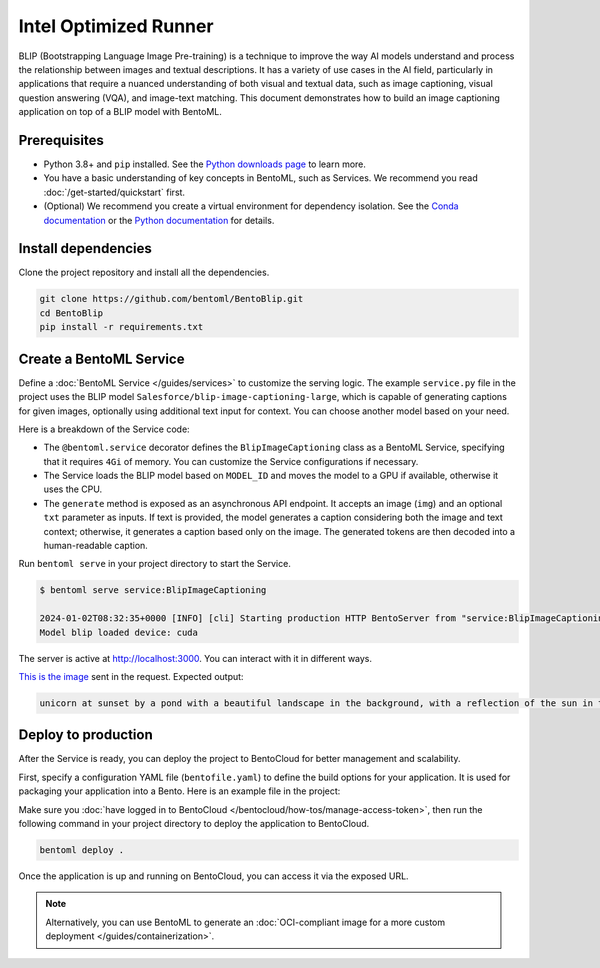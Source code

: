 ======================
Intel Optimized Runner
======================

BLIP (Bootstrapping Language Image Pre-training) is a technique to improve the way AI models understand and process the relationship between images and textual descriptions. It has a variety of use cases in the AI field, particularly in applications that require a nuanced understanding of both visual and textual data, such as image captioning, visual question answering (VQA), and image-text matching. This document demonstrates how to build an image captioning application on top of a BLIP model with BentoML.

Prerequisites
-------------

- Python 3.8+ and ``pip`` installed. See the `Python downloads page <https://www.python.org/downloads/>`_ to learn more.
- You have a basic understanding of key concepts in BentoML, such as Services. We recommend you read :doc:`/get-started/quickstart` first.
- (Optional) We recommend you create a virtual environment for dependency isolation. See the `Conda documentation <https://conda.io/projects/conda/en/latest/user-guide/tasks/manage-environments.html>`_ or the `Python documentation <https://docs.python.org/3/library/venv.html>`_ for details.

Install dependencies
--------------------

Clone the project repository and install all the dependencies.

.. code-block:: bash

    git clone https://github.com/bentoml/BentoBlip.git
    cd BentoBlip
    pip install -r requirements.txt

Create a BentoML Service
------------------------

Define a :doc:`BentoML Service </guides/services>` to customize the serving logic. The example ``service.py`` file in the project uses the BLIP model ``Salesforce/blip-image-captioning-large``, which is capable of generating captions for given images, optionally using additional text input for context. You can choose another model based on your need.

.. code-block:: python
    :caption: `service.py`

    from __future__ import annotations

    import typing as t

    import bentoml
    from PIL.Image import Image

    MODEL_ID = "Salesforce/blip-image-captioning-large"

    @bentoml.service(
        resources={
            "memory" : "4Gi"
        }
    )
    class BlipImageCaptioning:

        def __init__(self) -> None:
            import torch
            from transformers import BlipProcessor, BlipForConditionalGeneration
            self.device = "cuda" if torch.cuda.is_available() else "cpu"
            self.model = BlipForConditionalGeneration.from_pretrained(MODEL_ID).to(self.device)
            self.processor = BlipProcessor.from_pretrained(MODEL_ID)
            print("Model blip loaded", "device:", self.device)

        @bentoml.api
        async def generate(self, img: Image, txt: t.Optional[str] = None) -> str:
            if txt:
                inputs = self.processor(img, txt, return_tensors="pt").to(self.device)
            else:
                inputs = self.processor(img, return_tensors="pt").to(self.device)

            out = self.model.generate(**inputs, max_new_tokens=100, min_new_tokens=20)
            return self.processor.decode(out[0], skip_special_tokens=True)

Here is a breakdown of the Service code:

- The ``@bentoml.service`` decorator defines the ``BlipImageCaptioning`` class as a BentoML Service, specifying that it requires ``4Gi`` of memory. You can customize the Service configurations if necessary.
- The Service loads the BLIP model based on ``MODEL_ID`` and moves the model to a GPU if available, otherwise it uses the CPU.
- The ``generate`` method is exposed as an asynchronous API endpoint. It accepts an image (``img``) and an optional ``txt`` parameter as inputs. If text is provided, the model generates a caption considering both the image and text context; otherwise, it generates a caption based only on the image. The generated tokens are then decoded into a human-readable caption.

Run ``bentoml serve`` in your project directory to start the Service.

.. code-block:: bash

    $ bentoml serve service:BlipImageCaptioning

    2024-01-02T08:32:35+0000 [INFO] [cli] Starting production HTTP BentoServer from "service:BlipImageCaptioning" listening on http://localhost:3000 (Press CTRL+C to quit)
    Model blip loaded device: cuda

The server is active at http://localhost:3000. You can interact with it in different ways.

.. tab-set::

    .. tab-item:: CURL

        .. code-block:: bash

            curl -s -X POST \
                -F txt='unicorn at sunset' \
                -F 'img=@image.jpg' \
                http://localhost:3000/generate

    .. tab-item:: BentoML client

        .. code-block:: python

            import bentoml
            from pathlib import Path

            with bentoml.SyncHTTPClient("http://localhost:3000") as client:
                result = client.generate(
                    img=Path("image.jpg"),
                    txt="unicorn at sunset",
                )

    .. tab-item:: Swagger UI

        Visit `http://localhost:3000 <http://localhost:3000/>`_, scroll down to **Service APIs**, and click **Try it out**. In the **Request body** box, select an image, optionally enter your prompt text and click **Execute**.

        .. image:: ../_static/img/use-cases/blip/service-ui.png

`This is the image <https://github.com/bentoml/BentoBlip/blob/main/demo.jpg>`_ sent in the request. Expected output:

.. code-block:: bash

    unicorn at sunset by a pond with a beautiful landscape in the background, with a reflection of the sun in the water

Deploy to production
--------------------

After the Service is ready, you can deploy the project to BentoCloud for better management and scalability.

First, specify a configuration YAML file (``bentofile.yaml``) to define the build options for your application. It is used for packaging your application into a Bento. Here is an example file in the project:

.. code-block:: yaml
    :caption: `bentofile.yaml`

    service: "service:BlipImageCaptioning"
    labels:
      owner: bentoml-team
      project: gallery
    include:
    - "*.py"
    - "demo.jpeg"
    python:
      requirements_txt: "./requirements.txt"

Make sure you :doc:`have logged in to BentoCloud </bentocloud/how-tos/manage-access-token>`, then run the following command in your project directory to deploy the application to BentoCloud.

.. code-block:: bash

    bentoml deploy .

Once the application is up and running on BentoCloud, you can access it via the exposed URL.

.. note::

   Alternatively, you can use BentoML to generate an :doc:`OCI-compliant image for a more custom deployment </guides/containerization>`.
